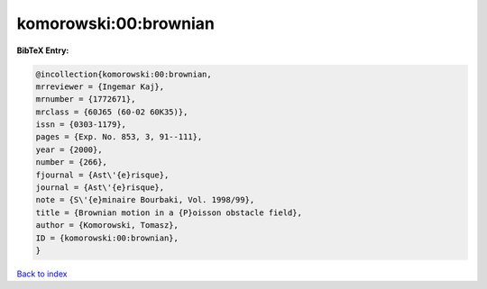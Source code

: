 komorowski:00:brownian
======================

.. :cite:t:`komorowski:00:brownian`

.. bibliography:: ../../All.bib

**BibTeX Entry:**

.. code-block:: bibtex

   @incollection{komorowski:00:brownian,
   mrreviewer = {Ingemar Kaj},
   mrnumber = {1772671},
   mrclass = {60J65 (60-02 60K35)},
   issn = {0303-1179},
   pages = {Exp. No. 853, 3, 91--111},
   year = {2000},
   number = {266},
   fjournal = {Ast\'{e}risque},
   journal = {Ast\'{e}risque},
   note = {S\'{e}minaire Bourbaki, Vol. 1998/99},
   title = {Brownian motion in a {P}oisson obstacle field},
   author = {Komorowski, Tomasz},
   ID = {komorowski:00:brownian},
   }

`Back to index <../index>`_
